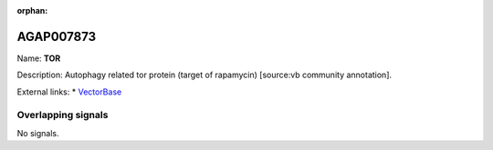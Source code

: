 :orphan:

AGAP007873
=============



Name: **TOR**

Description: Autophagy related tor protein (target of rapamycin) [source:vb community annotation].

External links:
* `VectorBase <https://www.vectorbase.org/Anopheles_gambiae/Gene/Summary?g=AGAP007873>`_

Overlapping signals
-------------------



No signals.


